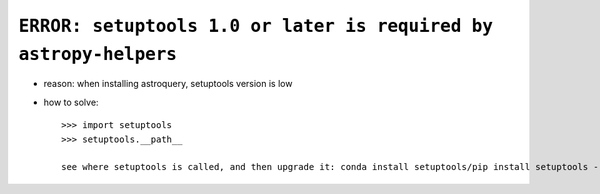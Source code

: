 ``ERROR: setuptools 1.0 or later is required by astropy-helpers``
-------------------------------------------------------------------

- reason: when installing astroquery, setuptools version is low

- how to solve::

   >>> import setuptools
   >>> setuptools.__path__

   see where setuptools is called, and then upgrade it: conda install setuptools/pip install setuptools --upgrade/etc
